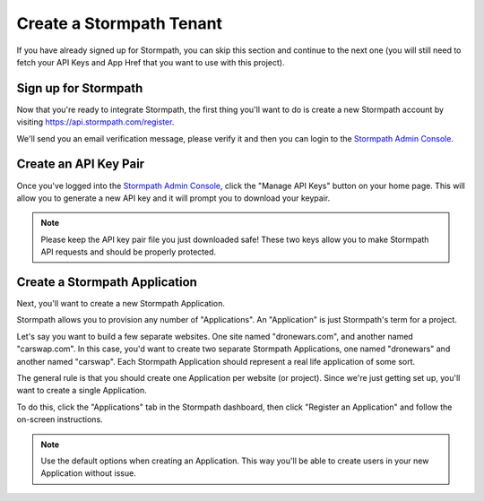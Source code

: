 .. _create_tenant:

Create a Stormpath Tenant
==============================

If you have already signed up for Stormpath, you can skip this section and continue
to the next one (you will still need to fetch your API Keys and App Href that you
want to use with this project).

Sign up for Stormpath
---------------------

Now that you're ready to integrate Stormpath, the first thing you'll want to do is
create a new Stormpath account by visiting https://api.stormpath.com/register.

We'll send you an email verification message, please verify it and then you can
login to the `Stormpath Admin Console`_.

Create an API Key Pair
----------------------

Once you've logged into the `Stormpath Admin Console`_, click the "Manage API Keys" button on your home page.
This will allow you to generate a new API key and it will prompt you to download your keypair.

.. note::
    Please keep the API key pair file you just downloaded safe!  These two keys
    allow you to make Stormpath API requests and should be properly protected.

.. _Stormpath Admin Console: https://api.stormpath.com/login

Create a Stormpath Application
------------------------------

Next, you'll want to create a new Stormpath Application.

Stormpath allows you to provision any number of "Applications".  An "Application" is just Stormpath's term for a project.

Let's say you want to build a few separate websites.  One site named
"dronewars.com", and another named "carswap.com".  In this case, you'd want to
create two separate Stormpath Applications, one named "dronewars" and another
named "carswap".  Each Stormpath Application should represent a real life
application of some sort.

The general rule is that you should create one Application per website (or
project).  Since we're just getting set up, you'll want to create a single
Application.

To do this, click the "Applications" tab in the Stormpath dashboard, then click
"Register an Application" and follow the on-screen instructions.

.. note::
    Use the default options when creating an Application. This way you'll be
    able to create users in your new Application without issue.
